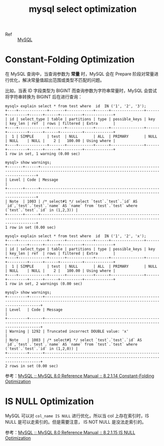 :PROPERTIES:
:ID:       8D70797F-1362-4F23-ABE1-6D5820A39DF3
:END:
#+TITLE: mysql select optimization

+ Ref :: [[id:CEA916CC-2871-4D97-BC56-E8A414278E52][MySQL]]

* Constant-Folding Optimization
  在 MySQL 查询中，当查询参数为 *常量* 时，MySQL 会在 Prepare 阶段对常量进行优化，解决常量值超出范围或类型不匹配的问题。

  比如，当表 ID 字段类型为 BIGINT 而查询参数为字符串常量时，MySQL 会尝试将字符串转换为 BIGINT 后在进行查询：
  #+begin_example
    mysql> explain select * from test where  id  IN ('1', '2', '3');
    +----+-------------+-------+------------+------+---------------+------+---------+------+------+----------+-------------+
    | id | select_type | table | partitions | type | possible_keys | key  | key_len | ref  | rows | filtered | Extra       |
    +----+-------------+-------+------------+------+---------------+------+---------+------+------+----------+-------------+
    |  1 | SIMPLE      | test  | NULL       | ALL  | PRIMARY       | NULL | NULL    | NULL |    2 |   100.00 | Using where |
    +----+-------------+-------+------------+------+---------------+------+---------+------+------+----------+-------------+
    1 row in set, 1 warning (0.00 sec)
    
    mysql> show warnings;
    +-------+------+------------------------------------------------------------------------------------------------------------------------------------------+
    | Level | Code | Message                                                                                                                                  |
    +-------+------+------------------------------------------------------------------------------------------------------------------------------------------+
    | Note  | 1003 | /* select#1 */ select `test`.`test`.`id` AS `id`,`test`.`test`.`name` AS `name` from `test`.`test` where (`test`.`test`.`id` in (1,2,3)) |
    +-------+------+------------------------------------------------------------------------------------------------------------------------------------------+
    1 row in set (0.00 sec)
    
    mysql> explain select * from test where  id  IN ('1', '2', 'x');
    +----+-------------+-------+------------+------+---------------+------+---------+------+------+----------+-------------+
    | id | select_type | table | partitions | type | possible_keys | key  | key_len | ref  | rows | filtered | Extra       |
    +----+-------------+-------+------------+------+---------------+------+---------+------+------+----------+-------------+
    |  1 | SIMPLE      | test  | NULL       | ALL  | PRIMARY       | NULL | NULL    | NULL |    2 |   100.00 | Using where |
    +----+-------------+-------+------------+------+---------------+------+---------+------+------+----------+-------------+
    1 row in set, 2 warnings (0.00 sec)
    
    mysql> show warnings;
    +---------+------+------------------------------------------------------------------------------------------------------------------------------------------+
    | Level   | Code | Message                                                                                                                                  |
    +---------+------+------------------------------------------------------------------------------------------------------------------------------------------+
    | Warning | 1292 | Truncated incorrect DOUBLE value: 'x'                                                                                                    |
    | Note    | 1003 | /* select#1 */ select `test`.`test`.`id` AS `id`,`test`.`test`.`name` AS `name` from `test`.`test` where (`test`.`test`.`id` in (1,2,0)) |
    +---------+------+------------------------------------------------------------------------------------------------------------------------------------------+
    2 rows in set (0.00 sec)    
  #+end_example

  参考：[[https://dev.mysql.com/doc/refman/8.0/en/constant-folding-optimization.html][MySQL :: MySQL 8.0 Reference Manual :: 8.2.1.14 Constant-Folding Optimization]]

* IS NULL Optimization
  MySQL 可以对 =col_name IS NULL= 进行优化，所以当 col 上存在索引时，IS NULL 是可以走索引的。但是需要注意， IS NOT NULL 是没法走索引的。

  参考：[[https://dev.mysql.com/doc/refman/8.0/en/is-null-optimization.html][MySQL :: MySQL 8.0 Reference Manual :: 8.2.1.15 IS NULL Optimization]]


